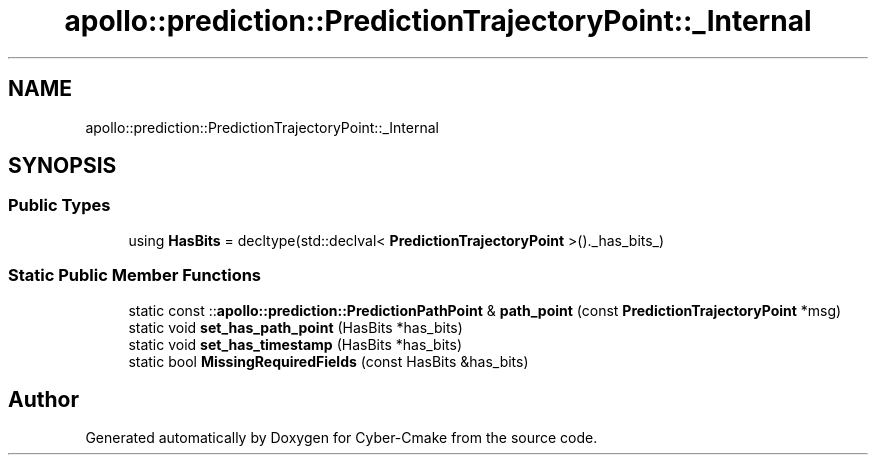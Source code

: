 .TH "apollo::prediction::PredictionTrajectoryPoint::_Internal" 3 "Sun Sep 3 2023" "Version 8.0" "Cyber-Cmake" \" -*- nroff -*-
.ad l
.nh
.SH NAME
apollo::prediction::PredictionTrajectoryPoint::_Internal
.SH SYNOPSIS
.br
.PP
.SS "Public Types"

.in +1c
.ti -1c
.RI "using \fBHasBits\fP = decltype(std::declval< \fBPredictionTrajectoryPoint\fP >()\&._has_bits_)"
.br
.in -1c
.SS "Static Public Member Functions"

.in +1c
.ti -1c
.RI "static const ::\fBapollo::prediction::PredictionPathPoint\fP & \fBpath_point\fP (const \fBPredictionTrajectoryPoint\fP *msg)"
.br
.ti -1c
.RI "static void \fBset_has_path_point\fP (HasBits *has_bits)"
.br
.ti -1c
.RI "static void \fBset_has_timestamp\fP (HasBits *has_bits)"
.br
.ti -1c
.RI "static bool \fBMissingRequiredFields\fP (const HasBits &has_bits)"
.br
.in -1c

.SH "Author"
.PP 
Generated automatically by Doxygen for Cyber-Cmake from the source code\&.
